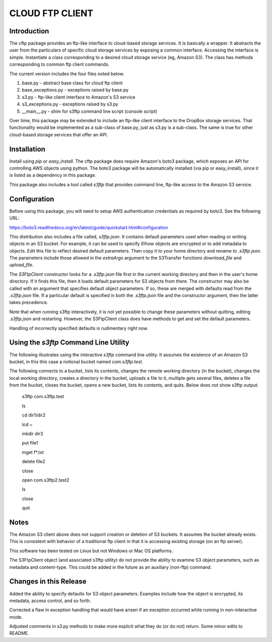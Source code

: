 ================
CLOUD FTP CLIENT
================


Introduction
============

The cftp package provides an ftp-like interface to cloud-based
storage services.  It is basically a wrapper.  It abstracts
the user from the particulars of specific cloud storage services
by exposing a common interface.  Accessing the interface is
simple.  Instantiate a class corresponding to a desired
cloud storage service (eg, Amazon S3).  The class has methods
corresponding to common ftp client commands.  

The current version includes the four files
noted below.

1.  base.py - abstract base class for cloud ftp client
2.  base_exceptions.py - exceptions raised by base.py
3.  s3.py - ftp-like client interface to Amazon's S3 service
4.  s3_exceptions.py - exceptions raised by s3.py
5.  __main__.py - shim for s3ftp command line script (console script)

Over time, this package may be extended to include an
ftp-like client interface to the DropBox storage services.  That
functionality would be implemented as a sub-class of base.py,
just as s3.py is a sub-class.  The same is true for other
cloud-based storage services that offer an API.


Installation
============

Install using *pip* or *easy_install*.  The cftp package does
require Amazon's boto3 package, which exposes an API for controlling
AWS objects using python.  The boto3 package will be automatically
installed (via pip or easy_install), since it is listed as a
dependency in this package.

This package also includes a tool called *s3ftp* that provides 
command line, ftp-like access to the Amazon S3 service.



Configuration
=============

Before using this package, you will need to setup AWS authentication
credentials as required by boto3.  See the following URL:

https://boto3.readthedocs.org/en/latest/guide/quickstart.html#configuration

This distribution also includes a file called, *s3ftp.json*.  It
contains default parameters used when reading or writing objects in
an S3 bucket.  For example, it can be used to specify if/how
objects are encrypted or to add metadata to objects.  Edit this
file to reflect desired default parameters.  Then copy it to your
home directory and rename to *.s3ftp.json*.  The parameters include
those allowed in the *extraArgs* argument to the S3Transfer functions
*download_file* and *upload_file*.

The *S3FtpClient* constructor looks for a *.s3ftp.json* file
first in the current working directory and then in the user's
home directory.  If it finds this file, then it loads default
parameters for S3 objects from there.  The constructor may also
be called with an argument that specifies default object parameters.
If so, these are merged with defaults read from the *.s3ftp.json*
file.  If a particular default is specified in both the
*.s3ftp.json* file and the constructor argument, then the
latter takes precedence.

Note that when running s3ftp interactively, it is not yet
possible to change these parameters without quitting, editing
*.s3ftp.json*  and restarting.  However, the S3FtpClient class
does have methods to get and set the default  parameters.

Handling of incorrectly specified defaults is rudimentary
right now.  



Using the *s3ftp* Command Line Utility
======================================

The following illustrates using the interactive *s3ftp* command line
utility.  It assumes the existence of an Amazon S3 bucket, in this
this case a notional bucket named *com.s3ftp.test*.

The following connects to a bucket, lists its contents,
changes the remote working directory (in the bucket),
changes the local working directory, creates a directory
in the bucket, uploads a file to it, multiple gets several files,
deletes a file from the bucket, closes the bucket, opens a
new bucket, lists its contents, and quits.  Below does not
show s3ftp output.

    s3ftp com.s3ftp.test

    ls

    cd dir1/dir2

    lcd ~

    mkdir dir3

    put file1

    mget f*.txt

    delete file2

    close

    open com.s3ftp2.test2

    ls

    close

    quit


Notes
=====

The Amazon S3 client above does not support creation or deletion
of S3 buckets.  It assumes the bucket already exists.  This is
consistent with behavior of a traditional ftp client in that it
is accessing existing storage (on an ftp server).

This software has been tested on Linux but not Windows or
Mac OS platforms.

The S3FtpClient object (and associated s3ftp utility) do not
provide the ability to examine S3 object parameters, such as
metadata and content-type.  This could be added in the future
as an auxiliary (non-ftp) command.



Changes in this Release
=======================

Added the ability to specify defaults for S3 object
parameters.  Examples include how the object is encrypted,
its metadata, access control, and so forth.

Corrected a flaw in exception handling that would
have arisen if an exception occurred while running
in non-interactive mode.

Adjusted comments in s3.py methods to make more
explicit what they do (or do not) return.  Some minor
edits to README.
